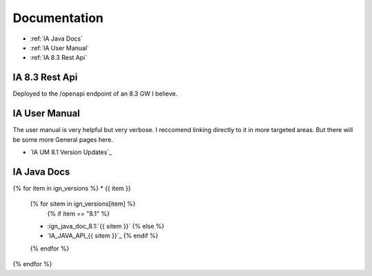 =============
Documentation
=============

* :ref:`IA Java Docs`
* :ref:`IA User Manual`
* :ref:`IA 8.3 Rest Api`

IA 8.3 Rest Api
===============

| Deployed to the /openapi endpoint of an 8.3 GW I believe.


IA User Manual
==============

| The user manual is very helpful but very verbose. I reccomend linking directly to it in more targeted areas. But there will be some more General pages here.

* `IA UM 8.1 Version Updates`_

IA Java Docs
============

{% for item in ign_versions %}
* {{ item }}
  {% for sitem in ign_versions[item] %}
    {% if item  == "8.1" %}
  * :ign_java_doc_8.1:`{{ sitem }}`
    {% else %}
  * `IA_JAVA_API_{{ sitem }}`_
    {% endif %}
  {% endfor %}
{% endfor %}


